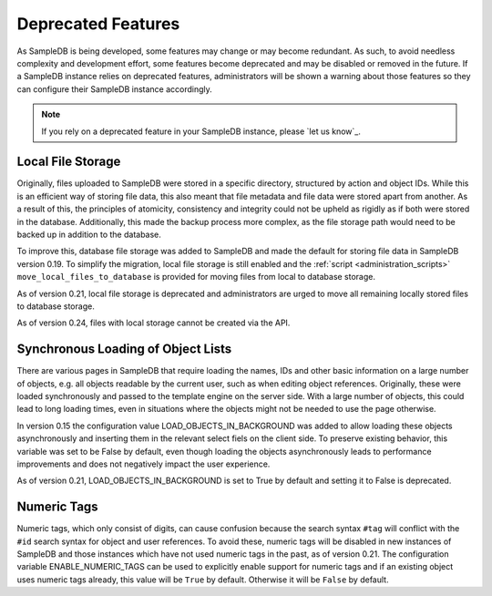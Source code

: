 .. _deprecated_features:

Deprecated Features
===================

As SampleDB is being developed, some features may change or may become redundant. As such, to avoid needless complexity and development effort, some features become deprecated and may be disabled or removed in the future. If a SampleDB instance relies on deprecated features, administrators will be shown a warning about those features so they can configure their SampleDB instance accordingly.

.. note:: If you rely on a deprecated feature in your SampleDB instance, please `let us know`_.

Local File Storage
------------------

Originally, files uploaded to SampleDB were stored in a specific directory, structured by action and object IDs. While this is an efficient way of storing file data, this also meant that file metadata and file data were stored apart from another. As a result of this, the principles of atomicity, consistency and integrity could not be upheld as rigidly as if both were stored in the database. Additionally, this made the backup process more complex, as the file storage path would need to be backed up in addition to the database.

To improve this, database file storage was added to SampleDB and made the default for storing file data in SampleDB version 0.19. To simplify the migration, local file storage is still enabled and the :ref:`script <administration_scripts>` ``move_local_files_to_database`` is provided for moving files from local to database storage.

As of version 0.21, local file storage is deprecated and administrators are urged to move all remaining locally stored files to database storage.

As of version 0.24, files with local storage cannot be created via the API.

Synchronous Loading of Object Lists
-----------------------------------

There are various pages in SampleDB that require loading the names, IDs and other basic information on a large number of objects, e.g. all objects readable by the current user, such as when editing object references. Originally, these were loaded synchronously and passed to the template engine on the server side. With a large number of objects, this could lead to long loading times, even in situations where the objects might not be needed to use the page otherwise.

In version 0.15 the configuration value LOAD_OBJECTS_IN_BACKGROUND was added to allow loading these objects asynchronously and inserting them in the relevant select fiels on the client side. To preserve existing behavior, this variable was set to be False by default, even though loading the objects asynchronously leads to performance improvements and does not negatively impact the user experience.

As of version 0.21, LOAD_OBJECTS_IN_BACKGROUND is set to True by default and setting it to False is deprecated.

Numeric Tags
------------

Numeric tags, which only consist of digits, can cause confusion because the search syntax ``#tag`` will conflict with the ``#id`` search syntax for object and user references. To avoid these, numeric tags will be disabled in new instances of SampleDB and those instances which have not used numeric tags in the past, as of version 0.21. The configuration variable ENABLE_NUMERIC_TAGS can be used to explicitly enable support for numeric tags and if an existing object uses numeric tags already, this value will be ``True`` by default. Otherwise it will be ``False`` by default.

